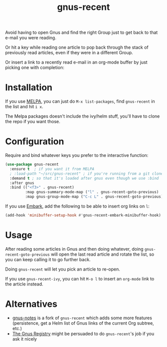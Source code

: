 #+TITLE: gnus-recent

[[https://melpa.org/#/gnus-recent][https://melpa.org/packages/gnus-recent-badge.svg]]
[[https://stable.melpa.org/#/gnus-recent][https://stable.melpa.org/packages/gnus-recent-badge.svg]]

Avoid having to open Gnus and find the right Group just to get back to
that e-mail you were reading.

Or hit a key while reading one article to pop back through the stack
of previously read articles, even if they were in a different Group.

Or insert a link to a recently read e-mail in an org-mode buffer by
just picking one with completion:

#+ATTR_HTML: :alt demo of gnus-recent inserting link with ivy in org-mode
[[file:gnus-recent-org-mode.gif][file:gnus-recent-org-mode.gif]]

* Installation

If you use [[https://melpa.org/][MELPA]], you can just do =M-x list-packages=, find
=gnus-recent= in the list and hit =i x=.

The Melpa packages doesn't include the ivy/helm stuff, you'll have to
clone the repo if you want those.

* Configuration

Require and bind whatever keys you prefer to the interactive function:

#+BEGIN_SRC emacs-lisp
  (use-package gnus-recent
    :ensure t  ; if you want it from MELPA
    ; :load-path "~/src/gnus-recent" ; if you're running from a git clone
    :demand t ; so that it's loaded after gnus even though we use :bind
    :after gnus
    :bind (("<f3>" . gnus-recent)
           :map gnus-summary-mode-map ("l" . gnus-recent-goto-previous)
           :map gnus-group-mode-map ("C-c L" . gnus-recent-goto-previous)))
#+END_SRC

If you use [[https://github.com/oantolin/embark][Embark]], add the following to be able to insert org links on =l=:

#+BEGIN_SRC emacs-lisp
  (add-hook 'minibuffer-setup-hook #'gnus-recent-embark-minibuffer-hook)
#+END_SRC

* Usage

After reading some articles in Gnus and then doing whatever, doing
=gnus-recent-goto-previous= will open the last read article and rotate
the list, so you can keep calling it to go further back.

Doing =gnus-recent= will let you pick an article to re-open.

If you use =gnus-recent-ivy=, you can hit =M-o l= to insert an
=org-mode= link to the article instead.

* Alternatives

- [[https://github.com/deusmax/gnus-notes][gnus-notes]] is a fork of =gnus-recent= which adds some more features
  (persistence, get a Helm list of Gnus links of the current Org
  subtree, etc.)
- [[https://www.gnu.org/software/emacs/manual/html_node/gnus/The-Gnus-Registry.html][The Gnus Registry]] might be persuaded to do =gnus-recent='s job if
  you ask it nicely
